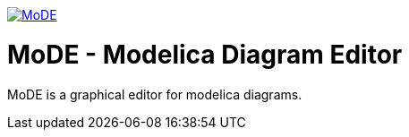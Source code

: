 :imagesdir: https://rawgit.com/THM-MoTE/Logos/master/svgs

image::MoDE.svg[link="https://github.com/THM-MoTE/MoDE/", align="center"]

MoDE - Modelica Diagram Editor
===============================
MoDE is a graphical editor for modelica diagrams.
